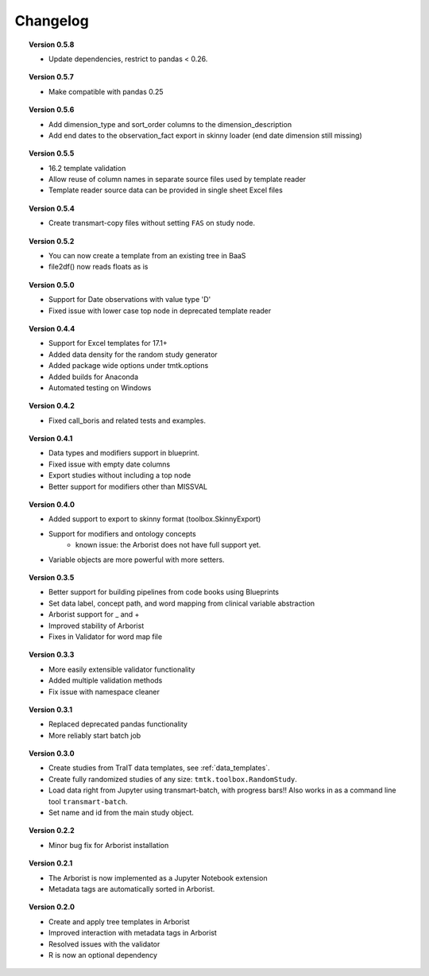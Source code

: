 =========
Changelog
=========

.. topic::  Version 0.5.8

    * Update dependencies, restrict to pandas < 0.26.

.. topic::  Version 0.5.7

    * Make compatible with pandas 0.25

.. topic::  Version 0.5.6

    * Add dimension_type and sort_order columns to the dimension_description
    * Add end dates to the observation_fact export in skinny loader (end date dimension still missing)

.. topic::  Version 0.5.5

    * 16.2 template validation
    * Allow reuse of column names in separate source files used by template reader
    * Template reader source data can be provided in single sheet Excel files

.. topic::  Version 0.5.4

    * Create transmart-copy files without setting ``FAS`` on study node.

.. topic::  Version 0.5.2

    * You can now create a template from an existing tree in BaaS
    * file2df() now reads floats as is

.. topic::  Version 0.5.0

    * Support for Date observations with value type 'D'
    * Fixed issue with lower case top node in deprecated template reader

.. topic::  Version 0.4.4

    * Support for Excel templates for 17.1+
    * Added data density for the random study generator
    * Added package wide options under tmtk.options
    * Added builds for Anaconda
    * Automated testing on Windows

.. topic::  Version 0.4.2

    * Fixed call_boris and related tests and examples.

.. topic::  Version 0.4.1

    * Data types and modifiers support in blueprint.
    * Fixed issue with empty date columns
    * Export studies without including a top node
    * Better support for modifiers other than MISSVAL

.. topic::  Version 0.4.0

    * Added support to export to skinny format (toolbox.SkinnyExport)
    * Support for modifiers and ontology concepts
        * known issue: the Arborist does not have full support yet.
    * Variable objects are more powerful with more setters.

.. topic::  Version 0.3.5

    * Better support for building pipelines from code books using Blueprints
    * Set data label, concept path, and word mapping from clinical variable abstraction
    * Arborist support for _ and +
    * Improved stability of Arborist
    * Fixes in Validator for word map file

.. topic::  Version 0.3.3

    * More easily extensible validator functionality
    * Added multiple validation methods
    * Fix issue with namespace cleaner

.. topic::  Version 0.3.1

    * Replaced deprecated pandas functionality
    * More reliably start batch job

.. topic::  Version 0.3.0

    * Create studies from TraIT data templates, see :ref:`data_templates`.
    * Create fully randomized studies of any size: ``tmtk.toolbox.RandomStudy``.
    * Load data right from Jupyter using transmart-batch, with progress bars!! Also works in
      as a command line tool ``transmart-batch``.
    * Set name and id from the main study object.

.. topic::  Version 0.2.2

    * Minor bug fix for Arborist installation

.. topic::  Version 0.2.1

    * The Arborist is now implemented as a Jupyter Notebook extension
    * Metadata tags are automatically sorted in Arborist.

.. topic::  Version 0.2.0

    * Create and apply tree templates in Arborist
    * Improved interaction with metadata tags in Arborist
    * Resolved issues with the validator
    * R is now an optional dependency
